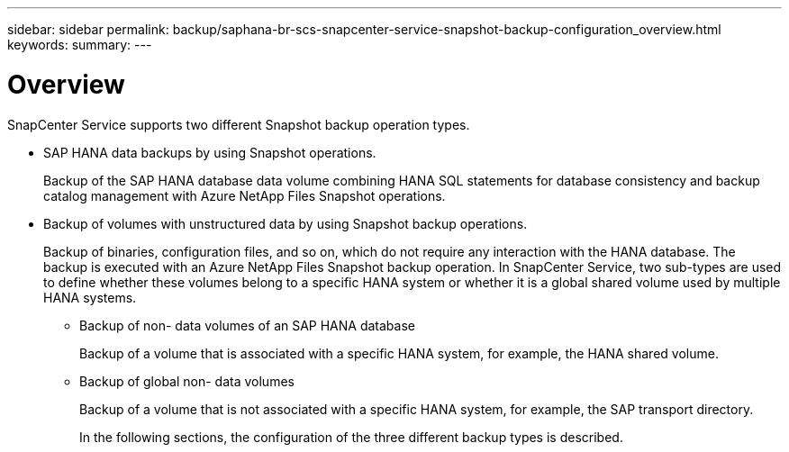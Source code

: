 ---
sidebar: sidebar
permalink: backup/saphana-br-scs-snapcenter-service-snapshot-backup-configuration_overview.html
keywords:
summary:
---

= Overview
:hardbreaks:
:nofooter:
:icons: font
:linkattrs:
:imagesdir: ./media/

//
// This file was created with NDAC Version 2.0 (August 17, 2020)
//
// 2021-10-07 09:49:08.446342
//

[.lead]
SnapCenter Service supports two different Snapshot backup operation types.

* SAP HANA data backups by using Snapshot operations.
+
Backup of the SAP HANA database data volume combining HANA SQL statements for database consistency and backup catalog management with Azure NetApp Files Snapshot operations.

* Backup of volumes with unstructured data by using Snapshot backup operations.
+
Backup of binaries, configuration files, and so on, which do not require any interaction with the HANA database. The backup is executed with an Azure NetApp Files Snapshot backup operation. In SnapCenter Service,  two sub-types are used to define whether these volumes belong to a specific HANA system or whether it is a global shared volume used by multiple HANA systems.

** Backup of non- data volumes of an SAP HANA database
+
Backup of a volume that is associated with a specific HANA system, for example,  the HANA shared volume.

** Backup of global non- data volumes
+
Backup of a volume that is not associated with a specific HANA system, for example,  the SAP transport directory.
+
In the following sections,  the configuration of the three different backup types is described.
